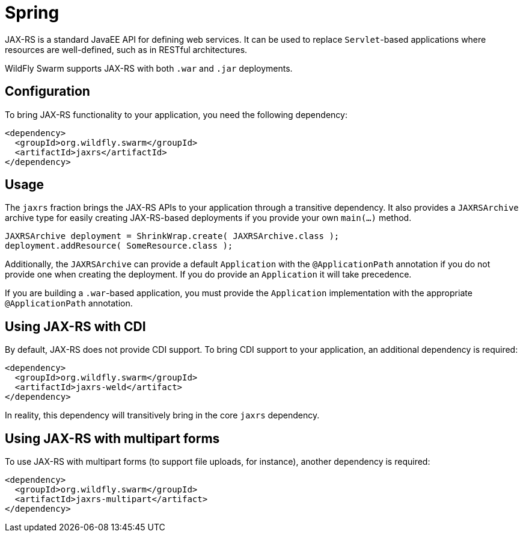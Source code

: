 = Spring

JAX-RS is a standard JavaEE API for defining web services. It can be used to replace ```Servlet```-based applications where resources are well-defined, such as in RESTful architectures.

WildFly Swarm supports JAX-RS with both ```.war``` and ```.jar``` deployments.

== Configuration

To bring JAX-RS functionality to your application, you need the following dependency:

[source,xml]
----
<dependency>
  <groupId>org.wildfly.swarm</groupId>
  <artifactId>jaxrs</artifactId>
</dependency>
----
    
== Usage

The ```jaxrs``` fraction brings the JAX-RS APIs to your application through a transitive dependency.  It also provides a ```JAXRSArchive``` archive type for easily creating JAX-RS-based deployments if you provide your own ```main(...)``` method.

[source,java]
----
JAXRSArchive deployment = ShrinkWrap.create( JAXRSArchive.class );
deployment.addResource( SomeResource.class );
----
    
Additionally, the `JAXRSArchive` can provide a default `Application` with the `@ApplicationPath` annotation if you do not provide one when creating the deployment.  If you do provide an `Application` it will take precedence.

If you are building a `.war`-based application, you must provide the `Application` implementation with the appropriate `@ApplicationPath` annotation.

== Using JAX-RS with CDI

By default, JAX-RS does not provide CDI support.  To bring CDI support to your application, an additional dependency is required:

[source,xml]
----
<dependency>
  <groupId>org.wildfly.swarm</groupId>
  <artifactId>jaxrs-weld</artifact>
</dependency>
----
    
In reality, this dependency will transitively bring in the core `jaxrs` dependency.

== Using JAX-RS with multipart forms

To use JAX-RS with multipart forms (to support file uploads, for instance), another dependency is required:

[source,xml]
----
<dependency>
  <groupId>org.wildfly.swarm</groupId>
  <artifactId>jaxrs-multipart</artifact>
</dependency>
----
    
